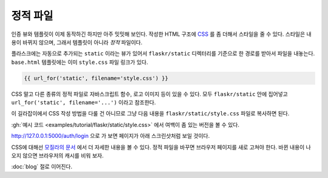 정적 파일
=========

인증 뷰와 템플릿이 이제 동작하긴 하지만 아주 밋밋해 보인다.
작성한 HTML 구조에 `CSS`_ 를 좀 더해서 스타일을 줄 수 있다.
스타일은 내용이 바뀌지 않으며, 그래서 템플릿이 아니라
*정적* 파일이다.

플라스크에는 자동으로 추가되는 ``static`` 이라는 뷰가 있어서
``flaskr/static`` 디렉터리를 기준으로 한 경로를 받아서 파일을
내놓는다. ``base.html`` 템플릿에는 이미 ``style.css`` 파일
링크가 있다.

.. code-block:: html+jinja

    {{ url_for('static', filename='style.css') }}

CSS 말고 다른 종류의 정적 파일로 자바스크립트 함수, 로고
이미지 등이 있을 수 있다. 모두 ``flaskr/static`` 안에
집어넣고 ``url_for('static', filename='...')`` 이라고
참조한다.

이 길라잡이에서 CSS 작성 방법을 다룰 건 아니므로 그냥 다음
내용을 ``flaskr/static/style.css`` 파일로 복사하면 된다.

.. code-block:: css
    :caption: ``flaskr/static/style.css``

    html { font-family: sans-serif; background: #eee; padding: 1rem; }
    body { max-width: 960px; margin: 0 auto; background: white; }
    h1 { font-family: serif; color: #377ba8; margin: 1rem 0; }
    a { color: #377ba8; }
    hr { border: none; border-top: 1px solid lightgray; }
    nav { background: lightgray; display: flex; align-items: center; padding: 0 0.5rem; }
    nav h1 { flex: auto; margin: 0; }
    nav h1 a { text-decoration: none; padding: 0.25rem 0.5rem; }
    nav ul  { display: flex; list-style: none; margin: 0; padding: 0; }
    nav ul li a, nav ul li span, header .action { display: block; padding: 0.5rem; }
    .content { padding: 0 1rem 1rem; }
    .content > header { border-bottom: 1px solid lightgray; display: flex; align-items: flex-end; }
    .content > header h1 { flex: auto; margin: 1rem 0 0.25rem 0; }
    .flash { margin: 1em 0; padding: 1em; background: #cae6f6; border: 1px solid #377ba8; }
    .post > header { display: flex; align-items: flex-end; font-size: 0.85em; }
    .post > header > div:first-of-type { flex: auto; }
    .post > header h1 { font-size: 1.5em; margin-bottom: 0; }
    .post .about { color: slategray; font-style: italic; }
    .post .body { white-space: pre-line; }
    .content:last-child { margin-bottom: 0; }
    .content form { margin: 1em 0; display: flex; flex-direction: column; }
    .content label { font-weight: bold; margin-bottom: 0.5em; }
    .content input, .content textarea { margin-bottom: 1em; }
    .content textarea { min-height: 12em; resize: vertical; }
    input.danger { color: #cc2f2e; }
    input[type=submit] { align-self: start; min-width: 10em; }

:gh:`예시 코드 <examples/tutorial/flaskr/static/style.css>` 에서
여백이 좀 있는 버전을 볼 수 있다.

http://127.0.0.1:5000/auth/login 으로 가 보면 페이지가 아래
스크린샷처럼 보일 것이다.

.. image:: flaskr_login.png
    :align: center
    :class: screenshot
    :alt: screenshot of login page

CSS에 대해선 `모질라의 문서 <CSS_>`_ 에서 더 자세한 내용을
볼 수 있다. 정적 파일을 바꾸면 브라우저 페이지를 새로 고쳐야
한다. 바뀐 내용이 나오지 않으면 브라우저의 캐시를 비워 보자.

.. _CSS: https://developer.mozilla.org/docs/Web/CSS

:doc:`blog` 절로 이어진다.
